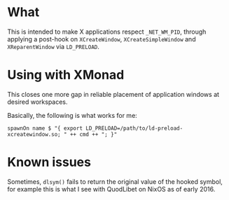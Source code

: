 * What

This is intended to make X applications respect =_NET_WM_PID=, through applying a
post-hook on =XCreateWindow=, =XCreateSimpleWindow= and =XReparentWindow= via =LD_PRELOAD=.

* Using with XMonad

  This closes one more gap in reliable placement of application windows at desired
  workspaces.

  Basically, the following is what works for me:

  #+BEGIN_SRC 
  spawnOn name $ "{ export LD_PRELOAD=/path/to/ld-preload-xcreatewindow.so; " ++ cmd ++ "; }"
  #+END_SRC

* Known issues

  Sometimes, =dlsym()= fails to return the original value of the hooked symbol,
  for example this is what I see with QuodLibet on NixOS as of early 2016.

